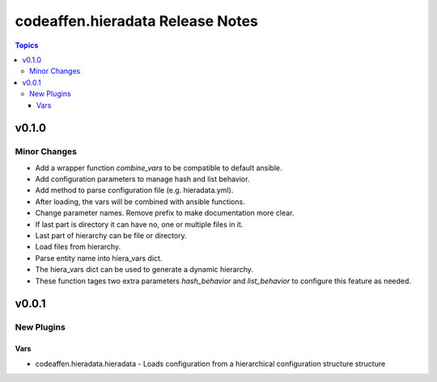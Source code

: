 =================================
codeaffen.hieradata Release Notes
=================================

.. contents:: Topics


v0.1.0
======

Minor Changes
-------------

- Add a wrapper function `combine_vars` to be compatible to default ansible.
- Add configuration parameters to manage hash and list behavior.
- Add method to parse configuration file (e.g. hieradata.yml).
- After loading, the vars will be combined with ansible functions.
- Change parameter names. Remove prefix to make documentation more clear.
- If last part is directory it can have no, one or multiple files in it.
- Last part of hierarchy can be file or directory.
- Load files from hierarchy.
- Parse entity name into hiera_vars dict.
- The hiera_vars dict can be used to generate a dynamic hierarchy.
- These function tages two extra parameters `hash_behavior` and `list_behavior` to configure this feature as needed.

v0.0.1
======

New Plugins
-----------

Vars
~~~~

- codeaffen.hieradata.hieradata - Loads configuration from a hierarchical configuration structure structure
